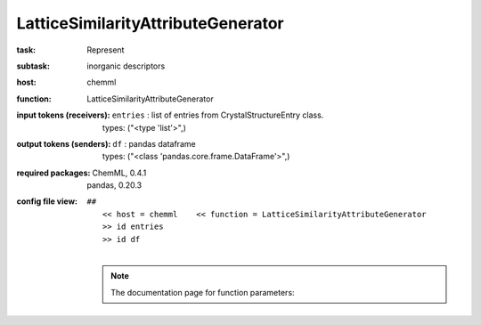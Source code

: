 .. _LatticeSimilarityAttributeGenerator:

LatticeSimilarityAttributeGenerator
====================================

:task:
    | Represent

:subtask:
    | inorganic descriptors

:host:
    | chemml

:function:
    | LatticeSimilarityAttributeGenerator

:input tokens (receivers):
    | ``entries`` : list of entries from CrystalStructureEntry class.
    |   types: ("<type 'list'>",)

:output tokens (senders):
    | ``df`` : pandas dataframe
    |   types: ("<class 'pandas.core.frame.DataFrame'>",)


:required packages:
    | ChemML, 0.4.1
    | pandas, 0.20.3

:config file view:
    | ``##``
    |   ``<< host = chemml    << function = LatticeSimilarityAttributeGenerator``
    |   ``>> id entries``
    |   ``>> id df``
    |
    .. note:: The documentation page for function parameters: 
